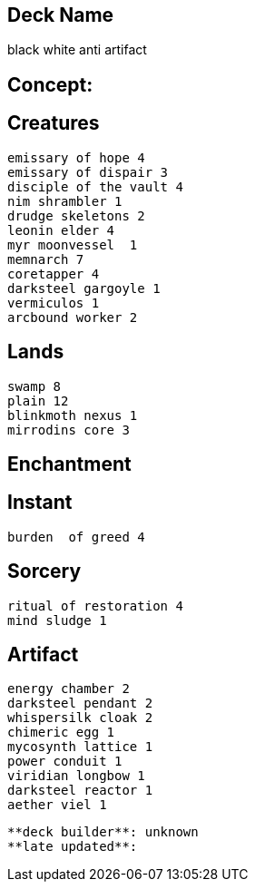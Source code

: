 == Deck Name
black white anti artifact



== Concept:

== Creatures
----
emissary of hope 4
emissary of dispair 3
disciple of the vault 4
nim shrambler 1
drudge skeletons 2
leonin elder 4
myr moonvessel  1
memnarch 7
coretapper 4
darksteel gargoyle 1
vermiculos 1
arcbound worker 2
----


== Lands 
----
swamp 8
plain 12
blinkmoth nexus 1
mirrodins core 3
----


== Enchantment
----
----


== Instant
----
burden  of greed 4
----


== Sorcery
----
ritual of restoration 4
mind sludge 1
----


== Artifact
----
energy chamber 2
darksteel pendant 2
whispersilk cloak 2
chimeric egg 1
mycosynth lattice 1
power conduit 1
viridian longbow 1
darksteel reactor 1
aether viel 1
----




----
**deck builder**: unknown
**late updated**:
----